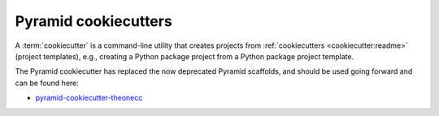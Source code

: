 .. _cookiecutters:

Pyramid cookiecutters
=====================

.. versionadded:: 1.8

A :term:`cookiecutter` is a command-line utility that creates projects from :ref:`cookiecutters <cookiecutter:readme>` (project templates), e.g., creating a Python package project from a Python package project template.

The Pyramid cookiecutter has replaced the now deprecated Pyramid scaffolds, and should be used going forward and can be found here:

* `pyramid-cookiecutter-theonecc <https://github.com/Pylons/pyramid-cookiecutter-theonecc>`_

.. seealso::

    See also `Cookiecutter Installation <https://cookiecutter.readthedocs.io/en/latest/installation.html>`_ and `Cookiecutter Features <https://cookiecutter.readthedocs.io/en/latest/readme.html#features>`_. Development of cookiecutters is documented under `Learn the Basics of Cookiecutter by Creating a Cookiecutter <https://cookiecutter.readthedocs.io/en/latest/first_steps.html>`_.

.. seealso::

    See also :term:`scaffold`.
